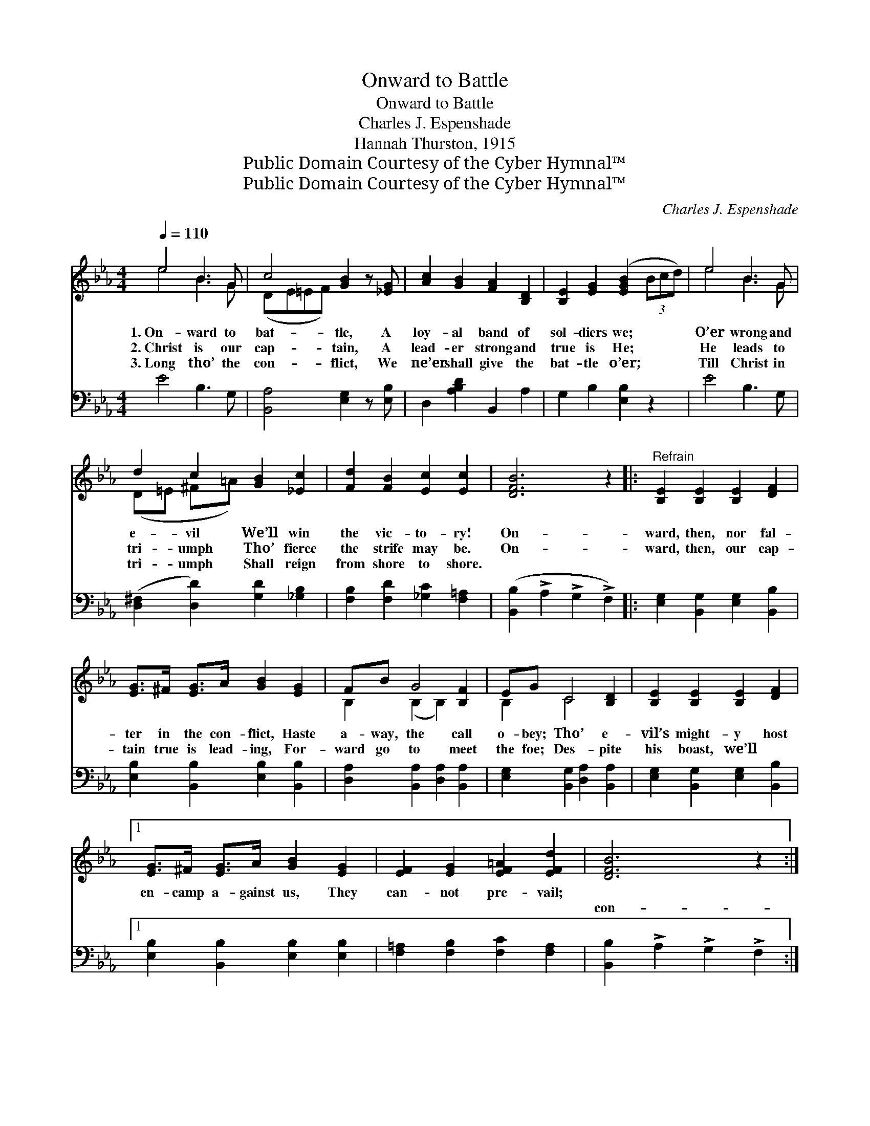 X:1
T:Onward to Battle
T:Onward to Battle
T:Charles J. Espenshade
T:Hannah Thurston, 1915
T:Public Domain Courtesy of the Cyber Hymnal™
T:Public Domain Courtesy of the Cyber Hymnal™
C:Charles J. Espenshade
Z:Public Domain
Z:Courtesy of the Cyber Hymnal™
%%score ( 1 2 ) 3
L:1/8
Q:1/4=110
M:4/4
K:Eb
V:1 treble 
V:2 treble 
V:3 bass 
V:1
 e4 B3 G | c4 [GB]2 z [_EG] | [Ac]2 [GB]2 [FA]2 [B,D]2 | [B,E]2 [EG]2 ([EGB]2 (3Bcd) | e4 B3 G | %5
w: 1.~On- ward to|bat- tle, A|loy- al band of|sol- diers we; * * *|O’er wrong and|
w: 2.~Christ is our|cap- tain, A|lead- er strong and|true is He; * * *|He leads to|
w: 3.~Long tho’ the|con- flict, We|ne’er shall give the|bat- tle o’er; * * *|Till Christ in|
 d2 c2 [GB]2 [_Ec]2 | [Fd]2 [FB]2 [Ec]2 [Ec]2 | [DFB]6 z2 |:"^Refrain" [B,E]2 [B,E]2 [B,E]2 [DF]2 | %9
w: e- vil We’ll win|the vic- to- ry!|On-|ward, then, nor fal-|
w: tri- umph Tho’ fierce|the strife may be.|On-|ward, then, our cap-|
w: tri- umph Shall reign|from shore to shore.|||
 [EG]>^F [EG]>A [GB]2 [EG]2 | FB G4 [B,F]2 | EG C4 [B,D]2 | [B,E]2 [B,E]2 [B,E]2 [DF]2 |1 %13
w: ter in the con- flict, Haste|a- way, the call|o- bey; Tho’ e-|vil’s might- y host|
w: tain true is lead- ing, For-|ward go to meet|the foe; Des- pite|his boast, we’ll ~|
w: ||||
 [EG]>^F [EG]>A [GB]2 [EG]2 | [EF]2 [EG]2 [EF=A]2 [EFd]2 | [DFB]6 z2 :|2 %16
w: en- camp a- gainst us, They|can- not pre- vail;||
w: ~ ~ ~ ~ ~ ~|~ ~ ~ ~|con-|
w: |||
 [EG]>^F [EG]B !fermata![EAe]4 || FG[FA][Ec] !>![DG]2 !>![B,DF]2 | (z2 [G,B,]2 [G,B,]2) z2 |] %19
w: |||
w: quer Sa- tan’s host; We|can ne- ver, ne- ver fail.||
w: |||
V:2
 e4 B3 G | (DE=EF) x4 | x8 | x8 | e4 B3 G | (D=E ^F=A) x4 | x8 | x8 |: x8 | x8 | B,2 (B,2 B,2) x2 | %11
 B,2 C4 x2 | x8 |1 x8 | x8 | x8 :|2 x8 || C2 x6 | E6 x2 |] %19
V:3
 E4 B,3 G, | [B,,A,]4 [E,G,]2 z [E,B,] | D,2 [A,B,D]2 B,,2 A,2 | G,2 B,2 [E,B,]2 z2 | E4 B,3 G, | %5
 ([D,^F,]2 [D,D]2) [G,D]2 [_G,B,]2 | [F,B,]2 [F,D]2 [_G,C]2 [F,=A,]2 | %7
 ([B,,B,]2 !>!A,2 !>!G,2 !>!F,2) |: [E,G,]2 [B,,G,]2 [E,G,]2 [B,,B,]2 | %9
 [E,B,]2 [B,,B,]2 [E,B,]2 [B,,B,]2 | [D,A,]2 [B,,A,]2 [D,A,]2 [B,,A,]2 | %11
 [E,G,]2 [B,,G,]2 [D,A,]2 [B,,A,]2 | [E,G,]2 [B,,G,]2 [E,G,]2 [B,,B,]2 |1 %13
 [E,B,]2 [B,,B,]2 [E,B,]2 [E,B,]2 | [F,=A,]2 [F,B,]2 [F,C]2 [F,A,]2 | %15
 [B,,B,]2 !>!A,2 !>!G,2 !>!F,2 :|2 [E,B,]2 [_D,B,]2 !fermata![C,A,]4 || %17
 A,2 F,2 !>![B,,B,]2 !>![B,,A,]2 | ([E,G,]2 B,,2 E,,2) z2 |] %19


